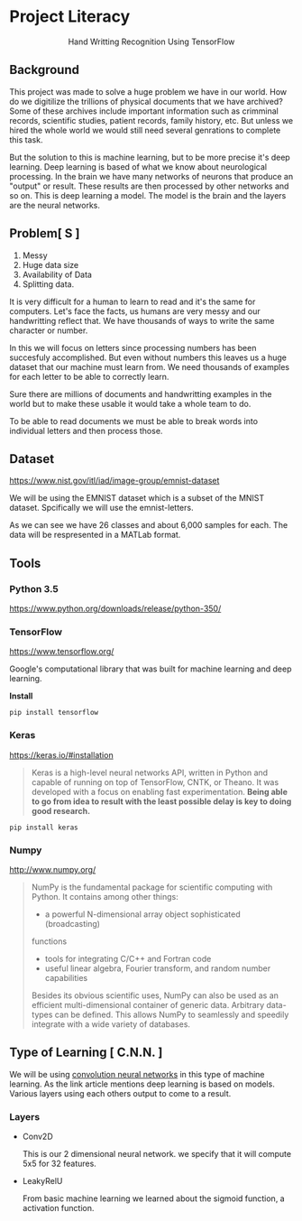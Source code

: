 * Project Literacy

#+html: <p align="center">Hand Writting Recognition Using TensorFlow</p>

** Background

   
   This project was made to solve a huge problem we have in our world. How do
   we digitilize the trillions of physical documents that we have archived? Some
   of these archives include important information such as crimminal records,
   scientific studies, patient records, family history, etc. But unless we hired
   the whole world we would still need several genrations to complete this task.

   But the solution to this is machine learning, but to be more precise it's
   deep learning. Deep learning is based of what we know about neurological
   processing. In the brain we have many networks of neurons that produce an
   "output" or result. These results are then processed by other networks and so
   on. This is deep learning a model. The model is the brain and the layers are
   the neural networks.

** Problem[ S ]
   
   1. Messy
   2. Huge data size 
   3. Availability of Data
   4. Splitting data.
   
   It is very difficult for a human to learn to read and it's the same for
   computers. Let's face the facts, us humans are very messy and our
   handwritting reflect that. We have thousands of ways to write the same
   character or number.
   
   In this we will focus on letters since processing numbers has been succesfuly
   accomplished. But even without numbers this leaves us a huge dataset that our
   machine must learn from. We need thousands of examples for each letter to be
   able to correctly learn.

   Sure there are millions of documents and handwritting examples in the world but 
   to make these usable it would take a whole team to do. 

   To be able to read documents we must be able to break words into individual letters
   and then process those.

** Dataset

   https://www.nist.gov/itl/iad/image-group/emnist-dataset

   We will be using the EMNIST dataset which is a subset of the MNIST dataset. Spcifically we 
   will use the emnist-letters.

#+html: <p align="center"><img src="img/graph_one.png" /></p>

   As we can see we have 26 classes and about 6,000 samples for each. The data will be respresented
   in a MATLab format.

** Tools

*** Python 3.5

    https://www.python.org/downloads/release/python-350/

*** TensorFlow

    https://www.tensorflow.org/

    Google's computational library that was built for machine learning and deep learning.
    
    *Install*

    #+BEGIN_SRC 
    pip install tensorflow
    #+END_SRC
   
    
*** Keras

    https://keras.io/#installation
    #+BEGIN_QUOTE
    Keras is a high-level neural networks API, written in Python and capable of
    running on top of TensorFlow, CNTK, or Theano. It was developed with a focus
    on enabling fast experimentation. *Being able to go from idea to result with
    the least possible delay is key to doing good research.*
    #+END_QUOTE

   #+BEGIN_SRC 
   pip install keras
   #+END_SRC
   
   

*** Numpy

    http://www.numpy.org/

    #+BEGIN_QUOTE
    NumPy is the fundamental package for scientific computing with Python. It
    contains among other things:

    - a powerful N-dimensional array object sophisticated (broadcasting)
    functions
    - tools for integrating C/C++ and Fortran code
    - useful linear algebra, Fourier transform, and random number capabilities 
    
    Besides its obvious scientific uses, NumPy can also be used as an efficient
    multi-dimensional container of generic data. Arbitrary data-types can be
    defined. This allows NumPy to seamlessly and speedily integrate with a wide
    variety of databases.
    #+END_QUOTE

** Type of Learning [ C.N.N. ]

   We will be using [[http://deeplearning.net/tutorial/lenet.html][convolution neural networks]] in this type of machine
   learning. As the link article mentions deep learning is based on models.
   Various layers using each others output to come to a result.

*** Layers 
    
    - Conv2D
      
      This is our 2 dimensional neural network. we specify that it will compute
      5x5 for 32 features.

    - LeakyRelU
      
      From basic machine learning we learned about the sigmoid function, a
      activation function.

#+html: <p align="center"><img src="img/sig.svg" /></p>

      

    
   
   

   
    
